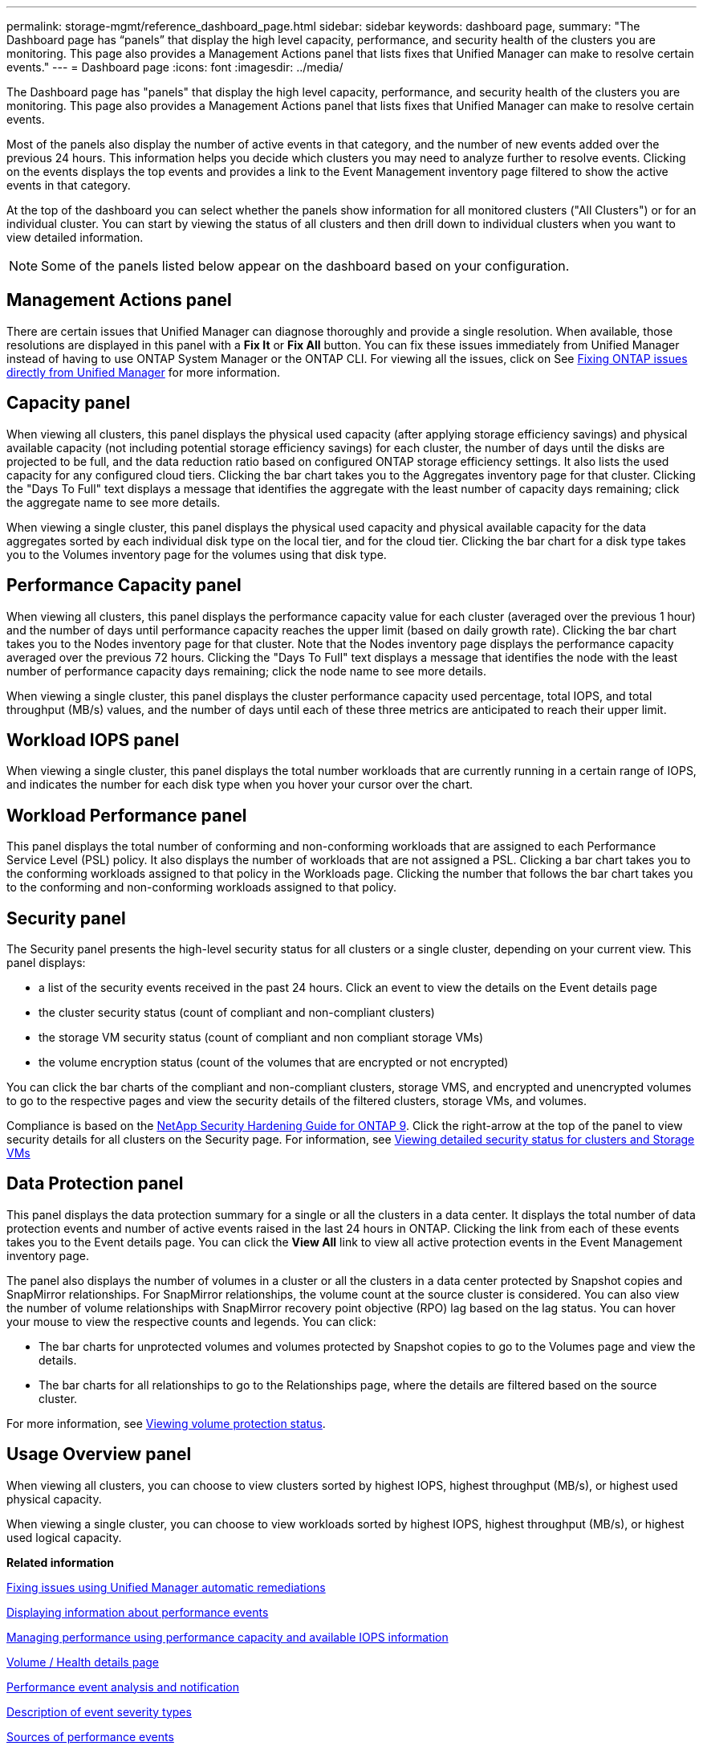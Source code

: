 ---
permalink: storage-mgmt/reference_dashboard_page.html
sidebar: sidebar
keywords: dashboard page,
summary: "The Dashboard page has “panels” that display the high level capacity, performance, and security health of the clusters you are monitoring. This page also provides a Management Actions panel that lists fixes that Unified Manager can make to resolve certain events."
---
= Dashboard page
:icons: font
:imagesdir: ../media/

[.lead]
The Dashboard page has "panels" that display the high level capacity, performance, and security health of the clusters you are monitoring. This page also provides a Management Actions panel that lists fixes that Unified Manager can make to resolve certain events.

Most of the panels also display the number of active events in that category, and the number of new events added over the previous 24 hours. This information helps you decide which clusters you may need to analyze further to resolve events. Clicking on the events displays the top events and provides a link to the Event Management inventory page filtered to show the active events in that category.

At the top of the dashboard you can select whether the panels show information for all monitored clusters ("All Clusters") or for an individual cluster. You can start by viewing the status of all clusters and then drill down to individual clusters when you want to view detailed information.

[NOTE]
====
Some of the panels listed below appear on the dashboard based on your configuration.
====

== Management Actions panel
There are certain issues that Unified Manager can diagnose thoroughly and provide a single resolution. When available, those resolutions are displayed in this panel with a *Fix It* or *Fix All* button. You can fix these issues immediately from Unified Manager instead of having to use ONTAP System Manager or the ONTAP CLI. For viewing all the issues, click on
See link:concept_fix_ontap_issues_directly_from_unified_manager.html[Fixing ONTAP issues directly from Unified Manager] for more information.

== Capacity panel
When viewing all clusters, this panel displays the physical used capacity (after applying storage efficiency savings) and physical available capacity (not including potential storage efficiency savings) for each cluster, the number of days until the disks are projected to be full, and the data reduction ratio based on configured ONTAP storage efficiency settings. It also lists the used capacity for any configured cloud tiers. Clicking the bar chart takes you to the Aggregates inventory page for that cluster. Clicking the "Days To Full" text displays a message that identifies the aggregate with the least number of capacity days remaining; click the aggregate name to see more details.

When viewing a single cluster, this panel displays the physical used capacity and physical available capacity for the data aggregates sorted by each individual disk type on the local tier, and for the cloud tier. Clicking the bar chart for a disk type takes you to the Volumes inventory page for the volumes using that disk type.

== Performance Capacity panel
When viewing all clusters, this panel displays the performance capacity value for each cluster (averaged over the previous 1 hour) and the number of days until performance capacity reaches the upper limit (based on daily growth rate). Clicking the bar chart takes you to the Nodes inventory page for that cluster. Note that the Nodes inventory page displays the performance capacity averaged over the previous 72 hours. Clicking the "Days To Full" text displays a message that identifies the node with the least number of performance capacity days remaining; click the node name to see more details.

When viewing a single cluster, this panel displays the cluster performance capacity used percentage, total IOPS, and total throughput (MB/s) values, and the number of days until each of these three metrics are anticipated to reach their upper limit.

== Workload IOPS panel
When viewing a single cluster, this panel displays the total number workloads that are currently running in a certain range of IOPS, and indicates the number for each disk type when you hover your cursor over the chart.

== Workload Performance panel
This panel displays the total number of conforming and non-conforming workloads that are assigned to each Performance Service Level (PSL) policy. It also displays the number of workloads that are not assigned a PSL. Clicking a bar chart takes you to the conforming workloads assigned to that policy in the Workloads page. Clicking the number that follows the bar chart takes you to the conforming and non-conforming workloads assigned to that policy.

== Security panel
The Security panel presents the high-level security status for all clusters or a single cluster, depending on your current view. This panel displays:

 ** a list of the security events received in the past 24 hours. Click an event to view the details on the Event details page
 ** the cluster security status (count of compliant and non-compliant clusters)
 ** the storage VM security status (count of compliant and non compliant storage VMs)
 ** the volume encryption status (count of the volumes that are encrypted or not encrypted)

You can click the bar charts of the compliant and non-compliant clusters, storage VMS, and encrypted and unencrypted volumes to go to the respective pages and view the security details of the filtered clusters, storage VMs, and volumes. 

Compliance is based on the http://www.netapp.com/us/media/tr-4569.pdf[NetApp Security Hardening Guide for ONTAP 9]. Click the right-arrow at the top of the panel to view security details for all clusters on the Security page. For information, see
link:..//health-checker/task_view_detailed_security_status_for_clusters_and_svms.html[Viewing detailed security status for clusters and Storage VMs]

== Data Protection panel
This panel displays the data protection summary for a single or all the clusters in a data center. It displays the total number of data protection events and number of active events raised in the last 24 hours in ONTAP. Clicking the link from each of these events takes you to the Event details page. You can click the *View All* link to view all active protection events in the Event Management inventory page.

The panel also displays the number of volumes in a cluster or all the clusters in a data center protected by Snapshot copies and SnapMirror relationships. For SnapMirror relationships, the volume count at the source cluster is considered. You can also view the number of volume relationships with SnapMirror recovery point objective (RPO) lag based on the lag status.
You can hover your mouse to view the respective counts and legends. You can click:

* The bar charts for unprotected volumes and volumes protected by Snapshot copies to go to the Volumes page and view the details.
* The bar charts for all relationships to go to the Relationships page, where the details are filtered based on the source cluster.

For more information, see link:../data-protection/view-protection-status.html[Viewing volume protection status].

== Usage Overview panel
When viewing all clusters, you can choose to view clusters sorted by highest IOPS, highest throughput (MB/s), or highest used physical capacity.

When viewing a single cluster, you can choose to view workloads sorted by highest IOPS, highest throughput (MB/s), or highest used logical capacity.

*Related information*

link:../events/task_fix_issues_using_um_automatic_remediations.html[Fixing issues using Unified Manager automatic remediations]

link:../performance-checker/task_display_information_about_performance_event.html[Displaying information about performance events]

link:../performance-checker/concept_manage_performance_using_perf_capacity_available_iops.html[Managing performance using performance capacity and available IOPS information]

link:../health-checker/reference_health_volume_details_page.html[Volume / Health details page]

link:../performance-checker/reference_performance_event_analysis_and_notification.html[Performance event analysis and notification]

link:../events/reference_description_of_event_severity_types.html[Description of event severity types]

link:../performance-checker/concept_sources_of_performance_events.html[Sources of performance events]

link:../health-checker/concept_manage_cluster_security_objectives.html[Managing cluster security objectives]

link:../performance-checker/concept_monitor_cluster_performance_from_cluster_landing_page.html[Monitoring cluster performance from the Performance Cluster Landing page]

link:../performance-checker/concept_monitor_performance_using_object_performance.html[Monitoring performance using the Performance Inventory pages]
